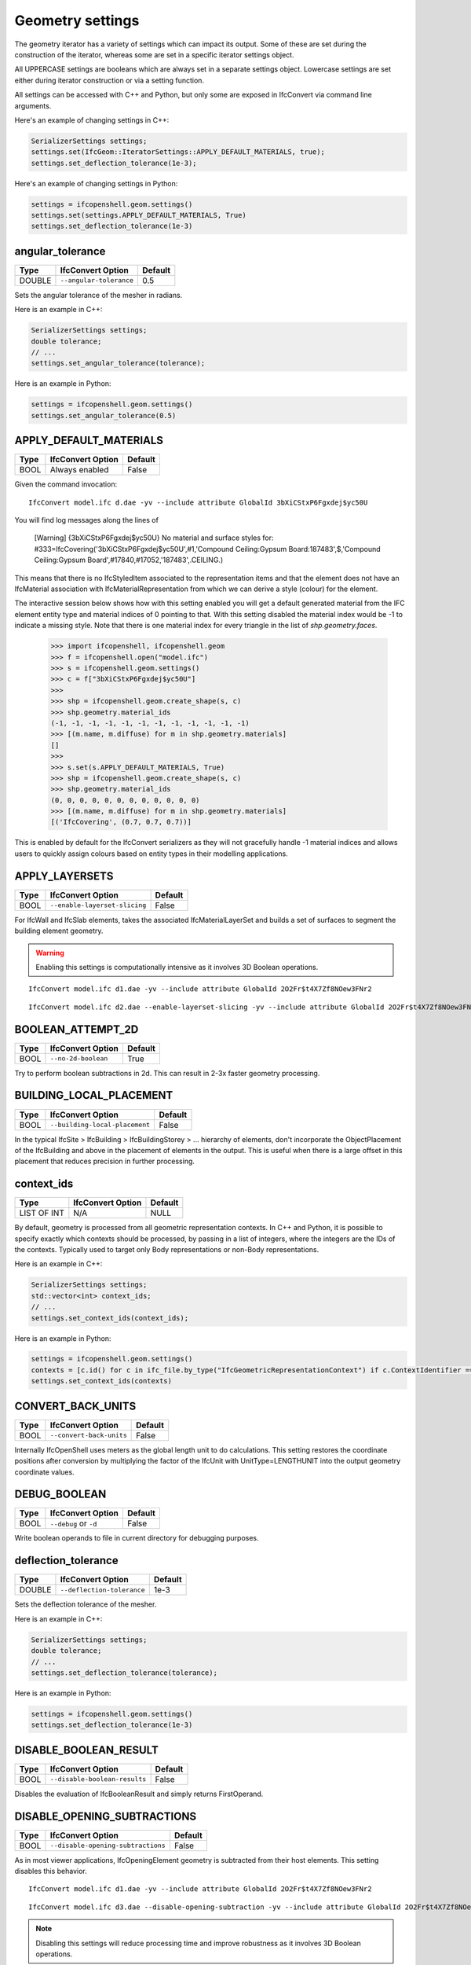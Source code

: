 Geometry settings
=================

The geometry iterator has a variety of settings which can impact its output.
Some of these are set during the construction of the iterator, whereas some are
set in a specific iterator settings object.

All UPPERCASE settings are booleans which are always set in a separate settings
object. Lowercase settings are set either during iterator construction or via a
setting function.

All settings can be accessed with C++ and Python, but only some are exposed in
IfcConvert via command line arguments.

Here's an example of changing settings in C++:

.. code-block:: c++

    SerializerSettings settings;
    settings.set(IfcGeom::IteratorSettings::APPLY_DEFAULT_MATERIALS, true);
    settings.set_deflection_tolerance(1e-3);

Here's an example of changing settings in Python:

.. code-block:: python

    settings = ifcopenshell.geom.settings()
    settings.set(settings.APPLY_DEFAULT_MATERIALS, True)
    settings.set_deflection_tolerance(1e-3)

angular_tolerance
-----------------

+--------+-------------------------+---------+
| Type   | IfcConvert Option       | Default |
+========+=========================+=========+
| DOUBLE | ``--angular-tolerance`` | 0.5     |
+--------+-------------------------+---------+

Sets the angular tolerance of the mesher in radians.

Here is an example in C++:

.. code-block:: c++

    SerializerSettings settings;
    double tolerance;
    // ...
    settings.set_angular_tolerance(tolerance);

Here is an example in Python:

.. code-block:: python

    settings = ifcopenshell.geom.settings()
    settings.set_angular_tolerance(0.5)

APPLY_DEFAULT_MATERIALS
-----------------------

+------+-------------------+---------+
| Type | IfcConvert Option | Default |
+======+===================+=========+
| BOOL | Always enabled    | False   |
+------+-------------------+---------+

Given the command invocation:

::

    IfcConvert model.ifc d.dae -yv --include attribute GlobalId 3bXiCStxP6Fgxdej$yc50U

You will find log messages along the lines of

    [Warning] {3bXiCStxP6Fgxdej$yc50U} No material and surface styles for:
    #333=IfcCovering('3bXiCStxP6Fgxdej$yc50U',#1,'Compound Ceiling:Gypsum Board:187483',$,'Compound Ceiling:Gypsum Board',#17840,#17052,'187483',.CEILING.)

This means that there is no IfcStyledItem associated to the representation items and that the element does not have an IfcMaterial association with IfcMaterialRepresentation from which we can derive a style (colour) for the element.

The interactive session below shows how with this setting enabled you will get a default generated material from the IFC element entity type and material indices of 0 pointing to that. With this setting disabled the material index would be -1 to indicate a missing style. Note that there is one material index for every triangle in the list of `shp.geometry.faces`.

    >>> import ifcopenshell, ifcopenshell.geom
    >>> f = ifcopenshell.open("model.ifc")
    >>> s = ifcopenshell.geom.settings()
    >>> c = f["3bXiCStxP6Fgxdej$yc50U"]
    >>>
    >>> shp = ifcopenshell.geom.create_shape(s, c)
    >>> shp.geometry.material_ids
    (-1, -1, -1, -1, -1, -1, -1, -1, -1, -1, -1, -1)
    >>> [(m.name, m.diffuse) for m in shp.geometry.materials]
    []
    >>>
    >>> s.set(s.APPLY_DEFAULT_MATERIALS, True)
    >>> shp = ifcopenshell.geom.create_shape(s, c)
    >>> shp.geometry.material_ids
    (0, 0, 0, 0, 0, 0, 0, 0, 0, 0, 0, 0)
    >>> [(m.name, m.diffuse) for m in shp.geometry.materials]
    [('IfcCovering', (0.7, 0.7, 0.7))]

This is enabled by default for the IfcConvert serializers as they will not gracefully handle -1 material indices and allows users to quickly assign colours based on entity types in their modelling applications.

APPLY_LAYERSETS
---------------

+------+-------------------------------+---------+
| Type | IfcConvert Option             | Default |
+======+===============================+=========+
| BOOL | ``--enable-layerset-slicing`` | False   |
+------+-------------------------------+---------+

For IfcWall and IfcSlab elements, takes the associated IfcMaterialLayerSet and builds a set of surfaces to segment the building element geometry.

.. warning::

    Enabling this settings is computationally intensive as it involves 3D Boolean operations.

::

    IfcConvert model.ifc d1.dae -yv --include attribute GlobalId 2O2Fr$t4X7Zf8NOew3FNr2
    
.. image:: images/settings-1.png
    
::

    IfcConvert model.ifc d2.dae --enable-layerset-slicing -yv --include attribute GlobalId 2O2Fr$t4X7Zf8NOew3FNr2
    
.. image:: images/settings-2.png

BOOLEAN_ATTEMPT_2D
------------------

+------+---------------------+---------+
| Type | IfcConvert Option   | Default |
+======+=====================+=========+
| BOOL | ``--no-2d-boolean`` | True    |
+------+---------------------+---------+

Try to perform boolean subtractions in 2d. This can result in 2-3x faster geometry processing.

BUILDING_LOCAL_PLACEMENT
------------------------

+------+--------------------------------+---------+
| Type | IfcConvert Option              | Default |
+======+================================+=========+
| BOOL | ``--building-local-placement`` | False   |
+------+--------------------------------+---------+

In the typical IfcSite > IfcBuilding > IfcBuildingStorey > ... hierarchy of elements, don't incorporate the ObjectPlacement of the IfcBuilding and above in the placement of elements in the output. This is useful when there is a large offset in this placement that reduces precision in further processing.

context_ids
-----------

+-------------+-------------------+---------+
| Type        | IfcConvert Option | Default |
+=============+===================+=========+
| LIST OF INT | N/A               | NULL    |
+-------------+-------------------+---------+

By default, geometry is processed from all geometric representation contexts.
In C++ and Python, it is possible to specify exactly which contexts should be
processed, by passing in a list of integers, where the integers are the IDs of
the contexts. Typically used to target only Body representations or non-Body
representations.

Here is an example in C++:

.. code-block:: c++

    SerializerSettings settings;
    std::vector<int> context_ids;
    // ...
    settings.set_context_ids(context_ids);

Here is an example in Python:

.. code-block:: python

    settings = ifcopenshell.geom.settings()
    contexts = [c.id() for c in ifc_file.by_type("IfcGeometricRepresentationContext") if c.ContextIdentifier == "Body"]
    settings.set_context_ids(contexts)


CONVERT_BACK_UNITS
------------------

+------+--------------------------+---------+
| Type | IfcConvert Option        | Default |
+======+==========================+=========+
| BOOL | ``--convert-back-units`` | False   |
+------+--------------------------+---------+

Internally IfcOpenShell uses meters as the global length unit to do calculations. This setting restores the coordinate positions after conversion by multiplying the factor of the IfcUnit with UnitType=LENGTHUNIT into the output geometry coordinate values.

DEBUG_BOOLEAN
-------------

+------+-----------------------+---------+
| Type | IfcConvert Option     | Default |
+======+=======================+=========+
| BOOL | ``--debug`` or ``-d`` | False   |
+------+-----------------------+---------+

Write boolean operands to file in current directory for debugging purposes.

deflection_tolerance
--------------------

+--------+----------------------------+---------+
| Type   | IfcConvert Option          | Default |
+========+============================+=========+
| DOUBLE | ``--deflection-tolerance`` | 1e-3    |
+--------+----------------------------+---------+

Sets the deflection tolerance of the mesher.

Here is an example in C++:

.. code-block:: c++

    SerializerSettings settings;
    double tolerance;
    // ...
    settings.set_deflection_tolerance(tolerance);

Here is an example in Python:

.. code-block:: python

    settings = ifcopenshell.geom.settings()
    settings.set_deflection_tolerance(1e-3)

DISABLE_BOOLEAN_RESULT
----------------------

+------+-------------------------------+---------+
| Type | IfcConvert Option             | Default |
+======+===============================+=========+
| BOOL | ``--disable-boolean-results`` | False   |
+------+-------------------------------+---------+

Disables the evaluation of IfcBooleanResult and simply returns FirstOperand.

DISABLE_OPENING_SUBTRACTIONS
----------------------------

+------+------------------------------------+---------+
| Type | IfcConvert Option                  | Default |
+======+====================================+=========+
| BOOL | ``--disable-opening-subtractions`` | False   |
+------+------------------------------------+---------+

As in most viewer applications, IfcOpeningElement geometry is subtracted from their host elements. This setting disables this behavior.

::

    IfcConvert model.ifc d1.dae -yv --include attribute GlobalId 2O2Fr$t4X7Zf8NOew3FNr2
    
.. image:: images/settings-1.png
    
::

    IfcConvert model.ifc d3.dae --disable-opening-subtraction -yv --include attribute GlobalId 2O2Fr$t4X7Zf8NOew3FNr2
    
.. image:: images/settings-3.png

.. note::

    Disabling this settings will reduce processing time and improve robustness as it involves 3D Boolean operations.

For example, if you want to set this setting in a python script you can use the following:

.. code-block:: python
    
    settings = ifcopenshell.geom.settings()
    settings.set(settings.DISABLE_OPENING_SUBTRACTIONS, True)


DISABLE_TRIANGULATION
---------------------

+------+------------------------------------+---------+
| Type | IfcConvert Option                  | Default |
+======+====================================+=========+
| BOOL | True for SVG, HDF, otherwise False | False   |
+------+------------------------------------+---------+

By default, the iterator returns triangulated geometry. This setting allows to
disable triangulation, and instead to output BReps. Therefore, it is to be used
in conjunction with ``USE_BREP_DATA``. When ``DISABLE_TRIANGULATION`` is set to
False and ``USE_BREP_DATA`` is set to True, the iterator will return a
OpenCASCADE serialized TopoDS_Shape from ``create_shape()`` and ``iterator``.

    >>> import ifcopenshell, ifcopenshell.geom
    >>> s = ifcopenshell.geom.settings()
    >>> s.set(s.DISABLE_TRIANGULATION, True)
    >>> s.set(s.USE_BREP_DATA, True)
    >>> f = ifcopenshell.open("model.ifc")
    >>> c = f["3bXiCStxP6Fgxdej$yc50U"]
    >>> shp = ifcopenshell.geom.create_shape(s, c)
    >>> print(shp.geometry.brep_data)

    CASCADE Topology V1, (c) Matra-Datavision
    Locations 0
    Curve2ds 0
    Curves 12
    1 4.6750000000000034 -8.0749999999999904 2.657 -2.0455514041918775e-15 -1 0
    1 4.6750000000000034 -8.0749999999999904 2.657 1 -3.435893306383461e-15 0
    1 6.2260000000000044 -8.0749999999999957 2.657 -2.0455514041918724e-15 -1 0
    1 6.226 -10.246000000000031 2.657 -1 6.8717866127669219e-15 0
    ...

EDGE_ARROWS
-----------

+------+-------------------+---------+
| Type | IfcConvert Option | Default |
+======+===================+=========+
| BOOL | ``--edge-arrows`` | False   |
+------+-------------------+---------+

When ``INCLUDE_CURVES`` is true and geometric elements include curves (such as the wall axis), add arrow heads to the edges to indicate direction of the curve.

::

    IfcConvert model.ifc d4.dae --model --plan --edge-arrows -yv --include attribute GlobalId 2O2Fr$t4X7Zf8NOew3FNr2
    
.. image:: images/settings-4.png


ELEMENT_HIERARCHY
-----------------

+------+-----------------------------+---------+
| Type | IfcConvert Option           | Default |
+======+=============================+=========+
| BOOL | ``--use-element-hierarchy`` | False   |
+------+-----------------------------+---------+

.. warning::

    Only applicable to Collada .DAE output when used from IfcConvert.

Emit the relative placements from IFC instead of a flat listing of absolute placements.

exclude
-------

+-------------+----------------------------------+---------+
| Type        | IfcConvert Option                | Default |
+=============+==================================+=========+
| LIST OF OBJ | ``--exclude`` and ``--exclude+`` | NULL    |
+-------------+----------------------------------+---------+

By default, all possible geometry in the IFC model is processed. If an exclude
filter is specified, those geometries are excluded. Note that the include and
exclude options are mutually exclusive.

See include for more details.

EXCLUDE_SOLIDS_AND_SURFACES
---------------------------

+------+------------------------------------------------+---------+
| Type | IfcConvert Option                              | Default |
+======+================================================+=========+
| BOOL | ``--plan`` is used and ``--model`` is not used | False   |
+------+------------------------------------------------+---------+

Exclude faces, shells and solids from geometrical output.

FASTER_BOOLEANS
---------------

+------+-------------------------------+---------+
| Type | IfcConvert Option             | Default |
+======+===============================+=========+
| BOOL | ``--merge-boolean-operands``  | False   |
+------+-------------------------------+---------+

.. warning::

    Only applicable when using OCCT 6.9 and earlier.

Fuse the collection of all boolean operands into a single union before applying the boolean subtraction, as opposed to doing individual subtractions. This likely improves performance. From OCCT 7.0 onwards the boolean operations with multiple arguments is used.

GENERATE_UVS
------------

+------+--------------------+---------+
| Type | IfcConvert Option  | Default |
+======+====================+=========+
| BOOL | ``--generate-uvs`` | False   |
+------+--------------------+---------+

Applies a box projection on the generated geometry for the element to obtain UV coordinates. This is purely generated, it does not involve texture coordinates stored in the IFC model.

::

    IfcConvert model.ifc d5.dae --generate-uvs -yv --include attribute GlobalId 2O2Fr$t4X7Zf8NOew3FNr2

.. image:: images/settings-5.png

include
-------

+-------------+----------------------------------+---------+
| Type        | IfcConvert Option                | Default |
+=============+==================================+=========+
| LIST OF OBJ | ``--include`` and ``--include+`` | NULL    |
+-------------+----------------------------------+---------+

By default, all possible geometry in the IFC model is processed. If an include
filter is specified, only geometry from the included elements are processed.

In IfcConvert, this is specified using the following syntaxes:

::

    IfcConvert model.ifc out.glb --include=entities IfcWall
    IfcConvert model.ifc out.glb --include=layers A-WALL
    IfcConvert model.ifc out.glb --include=attribute GlobalId 1VQ5n5$RrEbPk8le4ZCI81
    IfcConvert model.ifc out.glb --include=attribute Name Foo
    IfcConvert model.ifc out.glb --include=attribute Description Bar
    IfcConvert model.ifc out.glb --include=attribute Tag 123456

IfcConvert also allows using ``--include+`` which includes all products
decomposed by that filter. For example, the following filter will process any
element with the attribute Name of Level 1, as well as all child elements. Child
elements include IsDecomposedBy, HasOpenings, FillsVoid, and
ContainedInStructure.

::

    IfcConvert model.ifc out.glb --include+=attribute Name "Level 1"

In C++, this is set when the iterator is constructed:

.. code-block:: c++

    IfcGeom::Iterator geom_iterator(settings, ifc_file, filter_funcs, num_threads);

In Python, this is set when the iterator is constructed, and requires a list of
IFC entity instances:

.. code-block:: python

    iterator = ifcopenshell.geom.iterator(settings, ifc_file, include=ifc_file.by_type("IfcWall"), exclude=None)

INCLUDE_CURVES
--------------

+------+--------------------+---------+
| Type | IfcConvert Option  | Default |
+======+====================+=========+
| BOOL | ``--plan``         | False   |
+------+--------------------+---------+

Include edge and wire geometries in the geometric output.

LAYERSET_FIRST
--------------

+------+----------------------+---------+
| Type | IfcConvert Option    | Default |
+======+======================+=========+
| BOOL | ``--layerset-first`` | False   |
+------+----------------------+---------+

When not using APPLY_LAYERSETS, take the first material layer from the set to use as the material for the overall element.

NO_NORMALS
----------

+------+-------------------+---------+
| Type | IfcConvert Option | Default |
+======+===================+=========+
| BOOL | ``--no-normals``  | False   |
+------+-------------------+---------+

Do not emit normals on geometric output

NO_WIRE_INTERSECTION_CHECK
--------------------------

+------+----------------------------------+---------+
| Type | IfcConvert Option                | Default |
+======+==================================+=========+
| BOOL | ``--no-wire-intersection-check`` | False   |
+------+----------------------------------+---------+

Disables wire intersection checks. These checks are done on faces to prevent
self-intersections of face bounds. Self-intersections reduce the reliability of
boolean operations and may lead to crashes.

NO_WIRE_INTERSECTION_TOLERANCE
------------------------------

+------+--------------------------------------+---------+
| Type | IfcConvert Option                    | Default |
+======+======================================+=========+
| BOOL | ``--no-wire-intersection-tolerance`` | False   |
+------+--------------------------------------+---------+

Set wire intersection tolerance to 0. By default the above check is done using a
tolerance criterium. So that when a vertex is a certain epsilon distance away
from an edge this is flagged as an intersection.

num_threads
-----------

+------+-------------------------+---------+
| Type | IfcConvert Option       | Default |
+======+=========================+=========+
| INT  | ``--threads`` or ``-j`` | 1       |
+------+-------------------------+---------+

Number of parallel processing threads for geometry interpretation.

In C++, this is set when the iterator is constructed:

.. code-block:: c++

    IfcGeom::Iterator geom_iterator(settings, ifc_file, filter_funcs, num_threads);

In Python, this is set when the iterator is constructed:

.. code-block:: python

    import multiprocessing
    iterator = ifcopenshell.geom.iterator(settings, ifc_file, num_threads=multiprocessing.cpu_count())

SEW_SHELLS
----------

+------+---------------------+---------+
| Type | IfcConvert Option   | Default |
+======+=====================+=========+
| BOOL | ``--orient-shells`` | False   |
+------+---------------------+---------+

Re-orient or sew connected face sets to have a consistent outwards orientation.

SITE_LOCAL_PLACEMENT
--------------------

+------+----------------------------+---------+
| Type | IfcConvert Option          | Default |
+======+============================+=========+
| BOOL | ``--site-local-placement`` | False   |
+------+----------------------------+---------+

See ``BUILDING_LOCAL_PLACEMENT``, but exclude also the ObjectPlacement of the IfcSite.

STRICT_TOLERANCE
----------------

+------+------------------------+---------+
| Type | IfcConvert Option      | Default |
+======+========================+=========+
| BOOL | ``--strict-tolerance`` | False   |
+------+------------------------+---------+

Strictly use the tolerance from the IFC model. Typically this value is increased
10-fold to have more reliable boolean subtraction results. It is recommended to
always have this set to True and should only be set to False for backwards
compatibility.

USE_BREP_DATA
-------------

+------+------------------------------------+---------+
| Type | IfcConvert Option                  | Default |
+======+====================================+=========+
| BOOL | True for SVG, HDF, otherwise False | False   |
+------+------------------------------------+---------+

See ``DISABLE_TRIANGULATION``.

USE_PYTHON_OPENCASCADE
----------------------

+------+-------------------+---------+
| Type | IfcConvert Option | Default |
+======+===================+=========+
| BOOL | N/A               | False   |
+------+-------------------+---------+

.. warning::

    Only available in Python when an import of ``OCC.Core.BRepTools`` or ``OCC.BRepTools`` succeeds.

This implies ``USE_WORLD_COORDS`` ``USE_BREP_DATA`` and ``DISABLE_TRIANGULATION``. The serialized TopoDS_Shape of ``USE_BREP_DATA`` is deserialized by Python OpenCASCADE.

USE_WORLD_COORDS
----------------

+------+------------------------+---------+
| Type | IfcConvert Option      | Default |
+======+========================+=========+
| BOOL | ``--use-world-coords`` | False   |
+------+------------------------+---------+

Apply the ObjectPlacement of the building elements to the geometric output. This is implied when using the Wavefront .OBJ output in IfcConvert. Note that this also eliminates the possibility for geometric elements to point to the same interpreted geometry result.

VALIDATE_QUANTITIES
-------------------

+------+-------------------+---------+
| Type | IfcConvert Option | Default |
+======+===================+=========+
| BOOL | ``--validate``    | False   |
+------+-------------------+---------+

Running IfcConvert with ``--validate`` will set a non-zero exit code when ever a log message with severity equal or greater than ERROR has been emitted.

Currently for internal use only. For every building element geometry converted, looks for an associated quantity set where the OwnerHistory's organization name is IfcOpenShell. And looks for the quantities "Total Surface Area", "Volume", "Shape Validation Properties.Surface Genus" and validates these according to the interpreted geometry definition. Emit Logger::Error when calculated values are outside of the tolerance range for the value stored in the model.

WELD_VERTICES
-------------

+------+---------------------+---------------------------------------------+
| Type | IfcConvert Option   | Default                                     |
+======+=====================+=============================================+
| BOOL | ``--weld-vertices`` | False in IfcConvert, True in C++ and Python |
+------+---------------------+---------------------------------------------+

.. note::

    This setting only affects triangulated output.

Discards normals and joins vertices solely based on position. This is useful when output is to be modified in a modeling application.

    >>> import ifcopenshell, ifcopenshell.geom
    >>> s = ifcopenshell.geom.settings()
    >>> s.set(s.WELD_VERTICES, False)
    >>> f = ifcopenshell.open("model.ifc")
    >>> c = f["3bXiCStxP6Fgxdej$yc50U"]
    >>> shp = ifcopenshell.geom.create_shape(s, c)
    >>> shp.geometry.verts
    (4.675000000000003, -8.07499999999999, 2.657, 4.674999999999999, -10.24600000000002, 2.657, 6.226000000000004, -8.074999999999996, 2.657, 6.226, -10.24600000000003, 2.657, 4.675000000000003, -8.07499999999999, 2.6, 4.674999999999999, -10.24600000000002, 2.6, 6.226000000000004, -8.074999999999996, 2.6, 6.226, -10.24600000000003, 2.6, 4.674999999999999, -10.24600000000002, 2.657, 4.674999999999999, -10.24600000000002, 2.6, 4.675000000000003, -8.07499999999999, 2.657, 4.675000000000003, -8.07499999999999, 2.6, 6.226, -10.24600000000003, 2.657, 4.674999999999999, -10.24600000000002, 2.657, 6.226, -10.24600000000003, 2.6, 4.674999999999999, -10.24600000000002, 2.6, 6.226000000000004, -8.074999999999996, 2.657, 6.226, -10.24600000000003, 2.657, 6.226000000000004, -8.074999999999996, 2.6, 6.226, -10.24600000000003, 2.6, 4.675000000000003, -8.07499999999999, 2.657, 4.675000000000003, -8.07499999999999, 2.6, 6.226000000000004, -8.074999999999996, 2.657, 6.226000000000004, -8.074999999999996, 2.6)
    >>> shp.geometry.normals
    (3.059754518198021e-17, 0.0, -1.0, 3.059754518198021e-17, 0.0, -1.0, 3.059754518198021e-17, 0.0, -1.0, 3.059754518198021e-17, 0.0, -1.0, 2.110175529791737e-16, 0.0, -1.0, 2.110175529791737e-16, 0.0, -1.0, 2.110175529791737e-16, 0.0, -1.0, 2.110175529791737e-16, 0.0, -1.0, -1.0, 1.79434333701042e-15, 0.0, -1.0, 1.79434333701042e-15, 0.0, -1.0, 1.79434333701042e-15, 0.0, -1.0, 1.79434333701042e-15, 0.0, 6.8717866127669046e-15, 1.0, 0.0, 6.8717866127669046e-15, 1.0, 0.0, 6.8717866127669046e-15, 1.0, 0.0, 6.8717866127669046e-15, 1.0, 0.0, -1.0, 1.79434333701042e-15, 0.0, -1.0, 1.79434333701042e-15, 0.0, -1.0, 1.79434333701042e-15, 0.0, -1.0, 1.79434333701042e-15, 0.0, 3.4358933063834523e-15, 1.0, 0.0, 3.4358933063834523e-15, 1.0, 0.0, 3.4358933063834523e-15, 1.0, 0.0, 3.4358933063834523e-15, 1.0, 0.0)
    >>>
    >>> s.set(s.WELD_VERTICES, True)
    >>> shp = ifcopenshell.geom.create_shape(s, c)
    >>> shp.geometry.verts
    (4.675000000000003, -8.07499999999999, 2.657, 4.674999999999999, -10.24600000000002, 2.657, 6.226000000000004, -8.074999999999996, 2.657, 6.226, -10.24600000000003, 2.657, 4.675000000000003, -8.07499999999999, 2.6, 4.674999999999999, -10.24600000000002, 2.6, 6.226000000000004, -8.074999999999996, 2.6, 6.226, -10.24600000000003, 2.6)
    >>> shp.geometry.normals
    ()
